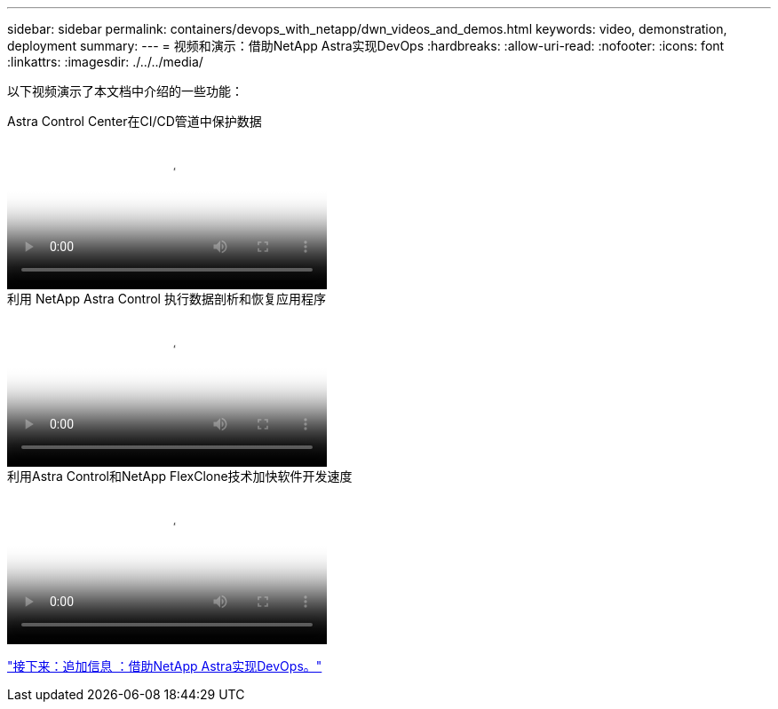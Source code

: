 ---
sidebar: sidebar 
permalink: containers/devops_with_netapp/dwn_videos_and_demos.html 
keywords: video, demonstration, deployment 
summary:  
---
= 视频和演示：借助NetApp Astra实现DevOps
:hardbreaks:
:allow-uri-read: 
:nofooter: 
:icons: font
:linkattrs: 
:imagesdir: ./../../media/


[role="lead"]
以下视频演示了本文档中介绍的一些功能：

.Astra Control Center在CI/CD管道中保护数据
video::a6400379-52ff-4c8f-867f-b01200fa4a5e[panopto,width=360]
.利用 NetApp Astra Control 执行数据剖析和恢复应用程序
video::3ae8eb53-eda3-410b-99e8-b01200fa30a8[panopto,width=360]
.利用Astra Control和NetApp FlexClone技术加快软件开发速度
video::26b7ea00-9eda-4864-80ab-b01200fa13ac[panopto,width=360]
link:dwn_additional_information.html["接下来：追加信息 ：借助NetApp Astra实现DevOps。"]
